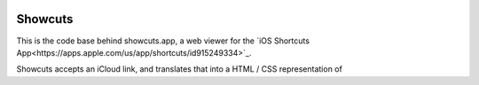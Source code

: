 .. image:: logo.png

Showcuts
########

This is the code base behind showcuts.app, a web viewer for the `iOS Shortcuts App<https://apps.apple.com/us/app/shortcuts/id915249334>`_.

Showcuts accepts an iCloud link, and translates that into a HTML / CSS representation of 
